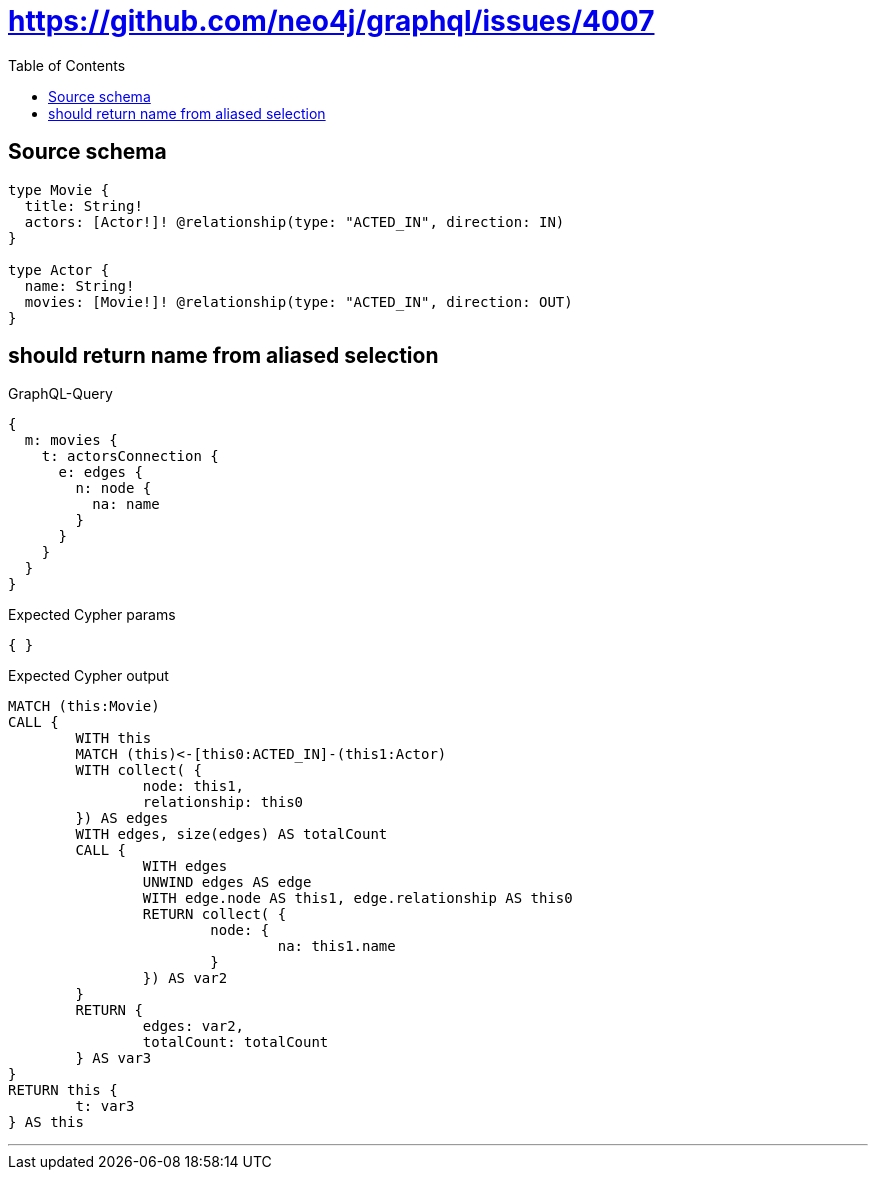 :toc:

= https://github.com/neo4j/graphql/issues/4007

== Source schema

[source,graphql,schema=true]
----
type Movie {
  title: String!
  actors: [Actor!]! @relationship(type: "ACTED_IN", direction: IN)
}

type Actor {
  name: String!
  movies: [Movie!]! @relationship(type: "ACTED_IN", direction: OUT)
}
----

== should return name from aliased selection

.GraphQL-Query
[source,graphql]
----
{
  m: movies {
    t: actorsConnection {
      e: edges {
        n: node {
          na: name
        }
      }
    }
  }
}
----

.Expected Cypher params
[source,json]
----
{ }
----

.Expected Cypher output
[source,cypher]
----
MATCH (this:Movie)
CALL {
	WITH this
	MATCH (this)<-[this0:ACTED_IN]-(this1:Actor)
	WITH collect( {
		node: this1,
		relationship: this0
	}) AS edges
	WITH edges, size(edges) AS totalCount
	CALL {
		WITH edges
		UNWIND edges AS edge
		WITH edge.node AS this1, edge.relationship AS this0
		RETURN collect( {
			node: {
				na: this1.name
			}
		}) AS var2
	}
	RETURN {
		edges: var2,
		totalCount: totalCount
	} AS var3
}
RETURN this {
	t: var3
} AS this
----

'''

